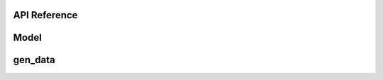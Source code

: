 API Reference
=============

Model
=============

.. autoapiclass:: abess.linear.abessLm
.. autoapiclass:: abess.linear.abessLogistic
.. autoapiclass:: abess.linear.abessPoisson
.. autoapiclass:: abess.linear.abessCox


gen\_data
=============

.. autoapifunction:: abess.gen_data.gen_data

